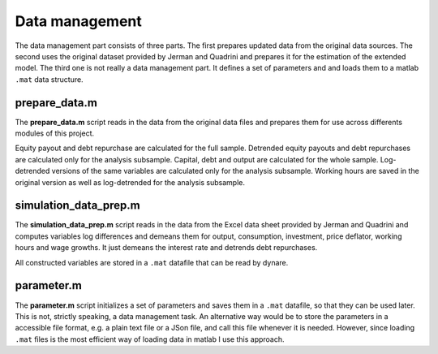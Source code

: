.. _data_management:

Data management
===============

The data management part consists of three parts. The first prepares updated
data from the original data sources. The second uses the original dataset
provided by Jerman and Quadrini and prepares it for the estimation of the
extended model. The third one is not really a data management part. It defines
a set of parameters and and loads them to a matlab ``.mat`` data structure.

prepare_data.m
--------------

The **prepare_data.m** script reads in the data from the original data files
and prepares them for use across differents modules of this project.

Equity payout and debt repurchase are calculated for the full sample. Detrended
equity payouts and debt repurchases are calculated only for the analysis
subsample. Capital, debt and output are calculated for the whole
sample. Log-detrended versions of the same variables are calculated only for
the analysis subsample. Working hours are saved in the original version as well
as log-detrended for the analysis subsample.

simulation_data_prep.m
----------------------

The **simulation_data_prep.m** script reads in the data from the Excel data
sheet provided by Jerman and Quadrini and computes variables log differences
and demeans them for output, consumption, investment, price deflator, working
hours and wage growths. It just demeans the interest rate and detrends debt
repurchases.

All constructed variables are stored in a ``.mat`` datafile that can be read by dynare.

parameter.m
-----------

The **parameter.m** script initializes a set of parameters and saves them in a
``.mat`` datafile, so that they can be used later. This is not, strictly
speaking, a data management task. An alternative way would be to store the
parameters in a accessible file format, e.g. a plain text file or a JSon file,
and call this file whenever it is needed. However, since loading ``.mat`` files
is the most efficient way of loading data in matlab I use this approach.


